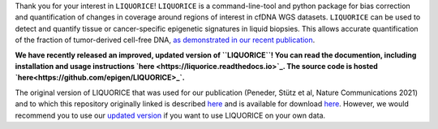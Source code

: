 Thank you for your interest in ``LIQUORICE``! ``LIQUORICE`` is a command-line-tool and python package for bias correction and quantification of changes
in coverage around regions of interest in cfDNA WGS datasets. ``LIQUORICE`` can be used to detect and quantify
tissue or cancer-specific epigenetic signatures in liquid biopsies. This allows accurate quantification of the
fraction of tumor-derived cell-free DNA, `as demonstrated in our recent publication <https://doi.org/10.1038/s41467-021-23445-w>`_.

**We have recently released an improved, updated version of ``LIQUORICE``! You can read the documention, including installation and usage instructions `here <https://liquorice.readthedocs.io>`_. The source code is hosted `here<https://github.com/epigen/LIQUORICE>_`.**

The original version of LIQUORICE that was used for our publication (Peneder, Stütz et al, Nature Communications 2021) and to which this repository originally linked is described `here <https://medical-epigenomics.org/papers/peneder2020_f17c4e3befc643ffbb31e69f43630748/code/figure5/figure5.html>`_
and is available for download `here <https://medical-epigenomics.org/papers/peneder2020_f17c4e3befc643ffbb31e69f43630748/code/figure5/>`_.
However, we would recommend you to use our `updated version <https://liquorice.readthedocs.io>`__ if you want to use LIQUORICE on your own data.
